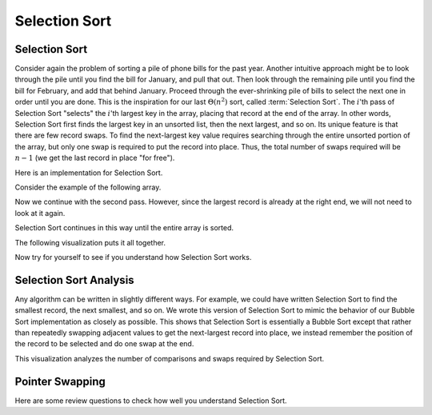 .. This file is part of the OpenDSA eTextbook project. See
.. http://opendsa.org for more details.
.. Copyright (c) 2012-2020 by the OpenDSA Project Contributors, and
.. distributed under an MIT open source license.

.. avmetadata::
   :title: Selection Sort
   :author: Cliff Shaffer
   :institution: Virginia Tech
   :requires: sorting terminology; comparison; bubble sort
   :satisfies: selection sort
   :topic: Sorting
   :keyword: Sorting; Selection Sort
   :naturallanguage: en
   :programminglanguage: N/A
   :description:  Presentation of Selection Sort including visualizations, code, and self-test questions and exercises.

.. index:: ! Selection Sort


Selection Sort
==============

Selection Sort
--------------

Consider again the problem of sorting a pile of phone bills for the
past year.
Another intuitive approach might be to look through the pile until you
find the bill for January, and pull that out.
Then look through the remaining pile until you find the bill for
February, and add that behind January.
Proceed through the ever-shrinking pile of bills to select the next
one in order until you are done.
This is the inspiration for
our last :math:`\Theta(n^2)` sort,
called :term:`Selection Sort`.
The :math:`i`'th pass of Selection Sort "selects" the :math:`i`'th
largest key in the array, placing that record at the end of the array.
In other words, Selection Sort first finds the largest key in an
unsorted list, then the next largest, and so on.
Its unique feature is that there are few record swaps.
To find the next-largest key value requires searching through
the entire unsorted portion of the array, but only one swap is
required to put the record into place.
Thus, the total number of swaps required will be :math:`n-1`
(we get the last record in place "for free").

Here is an implementation for Selection Sort.

.. codeinclude:: Sorting/Selectionsort 
   :tag: Selectionsort

Consider the example of the following array.

.. inlineav:: selectionsortS1CON ss
   :long_name: Selection Sort First Pass
   :links: 
   :scripts: AV/Sorting/selectionsortS1CON.js
   :output: show
   :keyword: Sorting; Selection Sort

Now we continue with the second pass.
However, since the largest record is already at the right end,
we will not need to look at it again.

.. inlineav:: selectionsortS2CON ss
   :long_name: Selection Sort Second Pass
   :links: 
   :scripts: AV/Sorting/selectionsortS2CON.js
   :output: show
   :keyword: Sorting; Selection Sort

Selection Sort continues in this way until the entire array is sorted.

The following visualization puts it all together.

.. avembed:: AV/Sorting/selectionsortAV.html ss
   :long_name: Selection Sort Visualization
   :keyword: Sorting; Selection Sort

Now try for yourself to see if you understand how Selection Sort works.

.. avembed:: Exercises/Sorting/SelsortPRO.html ka
   :long_name: Selection Sort Proficiency Exercise
   :keyword: Sorting; Selection Sort


Selection Sort Analysis
-----------------------

Any algorithm can be written in slightly different ways.
For example, we could have written Selection Sort to find the smallest
record, the next smallest, and so on.
We wrote this version of Selection Sort to mimic the behavior of our
Bubble Sort implementation as closely as possible.
This shows that Selection Sort is essentially a Bubble Sort
except that rather than repeatedly swapping adjacent values to get
the next-largest record into place, we instead remember the position
of the record to be selected and do one swap at the end.

This visualization analyzes the number of
comparisons and swaps required by Selection Sort.

.. inlineav:: SelectionSortAnalysisCON ss
   :long_name: Selection Sort Analysis Slideshow
   :links: AV/Sorting/SelectionSortAnalysisCON.css
   :scripts: AV/Sorting/SelectionSortAnalysisCON.js
   :output: show
   :keyword: Sorting; Selection Sort

Pointer Swapping
----------------

.. _PointerSwap:

.. inlineav:: ptrSwapCON ss
   :long_name: Pointer Swap Optimization Slideshow
   :links: AV/Sorting/ptrSwapCON.css
   :scripts: AV/Sorting/ptrSwapCON.js
   :output: show
   :keyword: Sorting; Selection Sort

Here are some review questions to check how well you understand
Selection Sort.

.. avembed:: Exercises/Sorting/SelsortSumm.html ka
   :long_name: Selection Sort Summary Exercise
   :keyword: Sorting; Selection Sort
